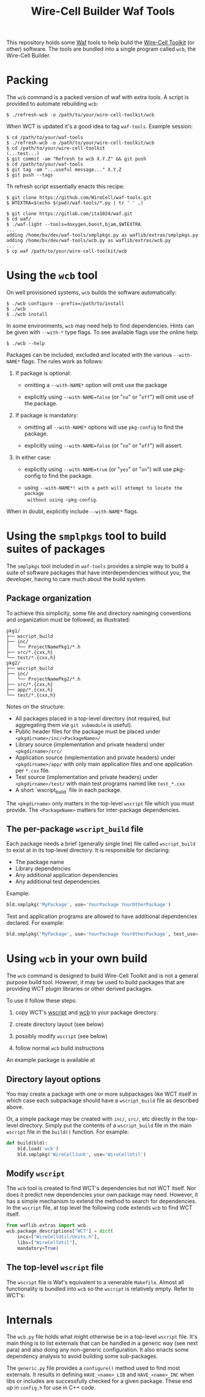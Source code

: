 #+title: Wire-Cell Builder Waf Tools

This repository holds some [[https://waf.io][Waf]] tools to help build the [[https://wirecell.bnl.gov][Wire-Cell
Toolkit]] (or other) software.  The tools are bundled into a single
program called ~wcb~, the Wire-Cell Builder.

* Packing 

The ~wcb~ command is a packed version of waf with extra tools.  A script is provided to automate rebuilding ~wcb~:

#+begin_example
  $ ./refresh-wcb -o /path/to/your/wire-cell-toolkit/wcb
#+end_example

When WCT is updated it's a good idea to tag ~waf-tools~.  Example session:

#+begin_example
  $ cd /path/to/your/waf-tools
  $ ./refresh-wcb -o /path/to/your/wire-cell-toolkit/wcb
  $ cd /path/to/your/wire-cell-toolkit
  (...test...)
  $ git commit -am "Refresh to wcb X.Y.Z" && git push
  $ cd /path/to/your/waf-tools
  $ git tag -am "...useful message..." X.Y.Z
  $ git push --tags
#+end_example


Th refresh script essentially enacts this recipe:

#+BEGIN_EXAMPLE
  $ git clone https://github.com/WireCell/waf-tools.git
  $ WTEXTRA=$(echo $(pwd)/waf-tools/*.py | tr ' ' ,)

  $ git clone https://gitlab.com/ita1024/waf.git
  $ cd waf/
  $ ./waf-light --tools=doxygen,boost,bjam,$WTEXTRA
  ...
  adding /home/bv/dev/waf-tools/smplpkgs.py as waflib/extras/smplpkgs.py
  adding /home/bv/dev/waf-tools/wcb.py as waflib/extras/wcb.py
  ...
  $ cp waf /path/to/your/wire-cell-toolkit/wcb
#+END_EXAMPLE

* Using the ~wcb~ tool

On well provisioned systems, ~wcb~ builds the software automatically:

#+begin_example
  $ ./wcb configure --prefix=/path/to/install
  $ ./wcb 
  $ ./wcb install
#+end_example

In some environments, ~wcb~ may need help to find dependencies.  Hints
can be given with ~--with-*~ type flags.  To see available flags use the
online help:

#+BEGIN_EXAMPLE
  $ ./wcb --help
#+END_EXAMPLE

Packages can be included, excluded and located with the various
~--with-NAME*~ flags.  The rules work as follows:

1) If package is optional:

  - omitting a ~--with-NAME*~ option will omit use the package

  - explicitly using ~--with-NAME=false~ (or "~no~" or "~off~") will omit
    use of the package.

2) If package is mandatory:

  - omitting all ~--with-NAME*~ options will use ~pkg-config~ to find the
    package.

  - explicitly using ~--with-NAME=false~ (or "~no~" or "~off~") will
      assert.

3) In either case:

  - explicitly using ~--with-NAME=true~ (or "~yes~" or "~on~") will use
    pkg-config to find the package.

  - using ~--with-NAME*! with a path will attempt to locate the package
    without using ~pkg-config~.

When in doubt, explicitly include ~--with-NAME*~ flags.

* Using the =smplpkgs= tool to build suites of packages

The =smplpkgs= tool included in =waf-tools= provides a simple way to
build a suite of software packages that have interdependencies without
you, the developer, having to care much about the build system.

** Package organization 

To achieve this simplicity, some file and directory naminging
conventions and organization must be followed, as illustrated:

#+BEGIN_EXAMPLE
  pkg1/
  ├── wscript_build
  ├── inc/
  │   └── ProjectNamePkg1/*.h
  ├── src/*.{cxx,h}
  └── test/*.{cxx,h}
  pkg2/
  ├── wscript_build
  ├── inc/
  │   └── ProjectNamePkg2/*.h
  ├── src/*.{cxx,h}
  ├── app/*.{cxx,h}
  └── test/*.{cxx,h}
#+END_EXAMPLE

Notes on the structure:

- All packages placed in a top-level directory (not required, but aggregating them via =git submodule= is useful).
- Public header files for the package must be placed under =<pkgdirname>/inc/<PackageName>/=
- Library source (implementation and private headers) under =<pkgdirname>/src/=
- Application source (implementation and private headers) under =<pkgdirname>/app/= with only main application files and one application per =*.cxx= file.
- Test source (implementation and private headers) under =<pkgdirname>/test/= with main test programs named like =test_*.cxx=
- A short `wscript_build` file in each package.

The =<pkgdirname>= only matters in the top-level =wscript= file which you must provide.  The =<PackageName>= matters for inter-package dependencies.


** The per-package =wscript_build= file

Each package needs a brief (generally single line) file called =wscript_build= to exist at in its top-level directory.  It is responsible for declaring:

- The package name
- Library dependencies
- Any additional application dependencies
- Any additional test dependencies

Example:

#+BEGIN_SRC python
  bld.smplpkg('MyPackage', use='YourPackage YourOtherPackage')
#+END_SRC

Test and application programs are allowed to have additional dependencies declared.  For example:

#+BEGIN_SRC python
  bld.smplpkg('MyPackage', use='YourPackage YourOtherPackage', test_use='ROOTSYS')
#+END_SRC

* Using ~wcb~ in your own build

The ~wcb~ command is designed to build Wire-Cell Toolkit and is not a
general purpose build tool.  However, it may be used to build packages
that are providing WCT plugin libraries or other derived packages.

To use it follow these steps:

1) copy WCT's [[https://github.com/WireCell/wire-cell-toolkit/blob/master/wscript][wscript]] and [[https://github.com/WireCell/wire-cell-toolkit/blob/master/wcb][wcb]] to your package directory.

2) create directory layout (see below)

3) possibly modify ~wscript~ (see below)

4) follow normal ~wcb~ build instructions

An example package is available at 



** Directory layout options

You may create a package with one or more subpackages like WCT itself
in which case each subpackage should have a ~wscript_build~ file as
described above.  

Or, a simple package may be created with ~inc/~, ~src/~, etc directly in
the top-level directory.  Simply put the contents of a ~wscript_build~
file in the main ~wscript~ file in the ~build()~ function.  For example:

#+begin_src python
def build(bld):
    bld.load('wcb')
    bld.smplpkg('WireCellJunk', use='WireCellUtil')
#+end_src

** Modify ~wscript~

The ~wcb~ tool is created to find WCT's dependencies but not WCT itself.
Nor does it predict new dependencies your own package may need.
However, it has a simple mechanism to extend the method to search for
dependencies.  In the ~wscript~ file, at top level the following code
extends ~wcb~ to find WCT itself.

#+begin_src python
from waflib.extras import wcb
wcb.package_descriptions["WCT"] = dict(
    incs=["WireCellUtil/Units.h"],
    libs=["WireCellUtil"], 
    mandatory=True)
#+end_src


** The top-level =wscript= file

The ~wscript~ file is Waf's equivalent to a venerable ~Makefile~.  Almost
all functionality is bundled into ~wcb~ so the ~wscript~ is relatively
empty.  Refer to WCT's:



* Internals

The ~wcb.py~ file holds what might otherwise be in a top-level ~wscript~
file.  It's main thing is to list externals that can be handled in a
generic way (see next para) and also doing any non-generic
configuration.  It also enacts some dependency analysis to avoid
building some sub-packages.

The ~generic.py~ file provides a ~configure()~ method used to find most
externals.  It results in defining ~HAVE_<name>_LIB~ and ~HAVE_<name>_INC~
when libs or includes are successfully checked for a given package.
These end up in ~config.h~ for use in C++ code.

